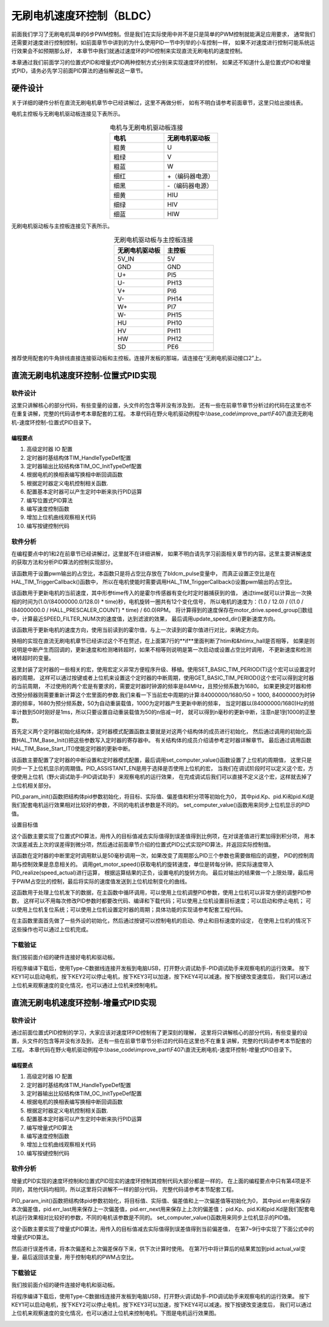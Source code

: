 .. vim: syntax=rst

无刷电机速度环控制（BLDC）
==========================================

前面我们学习了无刷电机简单的6步PWM控制。但是我们在实际使用中并不是只是简单的PWM控制就能满足应用要求，
通常我们还需要对速度进行控制控制，如前面章节中讲到的为什么使用PID一节中列举的小车控制一样，
如果不对速度进行控制可能系统运行效果会不如预期那么好，
本章节中我们就通过速度环的PID控制来实现直流无刷电机的速度控制。

本章通过我们前面学习的位置式PID和增量式PID两种控制方式分别来实现速度环的控制，
如果还不知道什么是位置式PID和增量式PID，请务必先学习前面PID算法的通俗解说这一章节。

硬件设计
------------------------------------------

关于详细的硬件分析在直流无刷电机章节中已经讲解过，这里不再做分析，
如有不明白请参考前面章节，这里只给出接线表。

电机主控板与无刷电机驱动板连接见下表所示。

.. list-table:: 电机与无刷电机驱动板连接
    :widths: 20 20
    :header-rows: 1
    :align: center

    * - 电机
      - 无刷电机驱动板
    * - 粗黄
      - U
    * - 粗绿
      - V
    * - 粗蓝
      - W
    * - 细红
      - +（编码器电源）
    * - 细黑
      - -（编码器电源）
    * - 细黄
      - HIU
    * - 细绿
      - HIV
    * - 细蓝
      - HIW

无刷电机驱动板与主控板连接见下表所示。

.. list-table:: 无刷电机驱动板与主控板连接
    :widths: 20 20
    :header-rows: 1
    :align: center

    * - 无刷电机驱动板
      - 主控板
    * - 5V_IN
      - 5V
    * - GND
      - GND
    * - U+
      - PI5
    * - U-
      - PH13
    * - V+
      - PI6
    * - V-
      - PH14
    * - W+
      - PI7
    * - W-
      - PH15
    * - HU
      - PH10
    * - HV
      - PH11
    * - HW
      - PH12
    * - SD
      - PE6

推荐使用配套的牛角排线直接连接驱动板和主控板。连接开发板的那端，请连接在“无刷电机驱动接口2”上。

直流无刷电机速度环控制-位置式PID实现
------------------------------------------

软件设计
^^^^^^^^^^^^^^^^^^^^^^^^^^^^^^^^^

这里只讲解核心的部分代码，有些变量的设置，头文件的包含等并没有涉及到，
还有一些在前章节章节分析过的代码在这里也不在重复讲解，完整的代码请参考本章配套的工程。
本章代码在野火电机驱动例程中:\\base_code\\improve_part\\F407\\直流无刷电机-速度环控制-位置式PID目录下。

编程要点
"""""""""""""""""""""""""""""""""

(1) 高级定时器 IO 配置
(2) 定时器时基结构体TIM_HandleTypeDef配置
(3) 定时器输出比较结构体TIM_OC_InitTypeDef配置
(4) 根据电机的换相表编写换相中断回调函数
(5) 根据定时器定义电机控制相关函数.
(6) 配置基本定时器可以产生定时中断来执行PID运算
(7) 编写位置式PID算法
(8) 编写速度控制函数
(9) 增加上位机曲线观察相关代码
(10) 编写按键控制代码

软件分析
^^^^^^^^^^^^^^^^^^^^^^^^^^^^^^^^^

在编程要点中的1和2在前章节已经讲解过，这里就不在详细讲解，
如果不明白请先学习前面相关章节的内容。这里主要讲解速度的获取方法和分析PID算法的控制实现部分。

.. code-block:: c
   :caption: bsp_motor_tim.c-设置pwm输出的占空比
   :linenos:

    void set_pwm_pulse(uint16_t pulse)
    {
      /* 设置定时器通道输出 PWM 的占空比 */
      bldcm_pulse = pulse;
      
      if (motor_drive.enable_flag)
        HAL_TIM_TriggerCallback(NULL);   // 执行一次换相
    }

该函数用于设置pwm输出的占空比，本函数只是将占空比存放在了bldcm_pulse变量中，
而真正设置正空比是在HAL_TIM_TriggerCallback()函数中，
所以在电机使能时需要调用HAL_TIM_TriggerCallback()设置pwm输出的占空比。

.. code-block:: c
   :caption: bsp_motor_tim.c-更新电机速度
   :linenos:

    static void update_motor_speed(uint8_t dir_in, uint32_t time)
    {
      int speed_temp = 0;
      static int flag = 0;
      float f = 0;

      /* 计算速度：
        电机每转一圈共用12个脉冲，(1.0/(84000000.0/128.0)为计数器的周期，(1.0/(84000000.0/128.0) * time)为时间长。
      */

      if (time == 0)
        motor_drive.speed_group[count++] = 0;
      else
      {
        f = (1.0f / (84000000.0f / HALL_PRESCALER_COUNT) * time);
        f = (1.0f / 12.0f) / (f  / 60.0f);
        motor_drive.speed_group[count++] = f;
      }
      update_speed_dir(dir_in);
      //	motor_drive.speed = motor_drive.speed_group[count-1];
      if (count >= SPEED_FILTER_NUM)
      {
        flag = 1;
        count = 0;
      }
      //	return ;
      speed_temp = 0;
      
      /* 计算近 SPEED_FILTER_NUM 次的速度平均值（滤波） */
      if (flag)
      {
        for (uint8_t c=0; c<SPEED_FILTER_NUM; c++)
        {
          speed_temp += motor_drive.speed_group[c];
        }

        motor_drive.speed = speed_temp/ SPEED_FILTER_NUM;
      }
      else
      {
        for (uint8_t c=0; c<count; c++)
        {
          speed_temp += motor_drive.speed_group[c];
        }

        motor_drive.speed = speed_temp / count;
      }
    }

该函数用于更新电机的当前速度，其中形参time传入的是霍尔传感器有变化时定时器捕获到的值，
通过time就可以计算出一次换相的时间为(1.0/(84000000.0/128.0) * time)秒，电机旋转一圈共有12个变化信号，
所以电机的速度为：(1.0 / 12.0) / ((1.0 / (84000000.0 / HALL_PRESCALER_COUNT) * time) / 60.0)RPM。
将计算得到的速度保存在motor_drive.speed_group[]数组中，计算最近SPEED_FILTER_NUM次的速度值，达到滤波的效果，
最后调用update_speed_dir()更新速度方向。

.. code-block:: c
  :caption: bsp_motor_tim.c-更新电机速度方向
  :linenos:

    static void update_speed_dir(uint8_t dir_in)
    {
      uint8_t step[6] = {1, 3, 2, 6, 4, 5};

      static uint8_t num_old = 0;
      uint8_t step_loc = 0;    // 记录当前霍尔位置
      int8_t dir = 1;
      
      for (step_loc=0; step_loc<6; step_loc++)
      {
        if (step[step_loc] == dir_in)    // 找到当前霍尔的位置
        {
          break;
        }
      }
      
      /* 端点处理 */
      if (step_loc == 0)
      {
        if (num_old == 1)
        {
          dir = 1;
        }
        else if (num_old == 5)
        {
          dir = -1;
        }
      }
      /* 端点处理 */
      else if (step_loc == 5)
      {
        if (num_old == 0)
        {
          dir = 1;
        }
        else if (num_old == 4)
        {
          dir = -1;
        }
      }
      else if (step_loc > num_old)
      {
        dir = -1;
      }
      else if (step_loc < num_old)
      {
        dir = 1;
      }
      
      num_old = step_loc;
      motor_drive.speed *= dir;
    }

该函数用于更新电机的速度方向，使用当前读到的霍尔值，与上一次读到的霍尔值进行对比，来确定方向。

.. code-block:: c
  :caption: bsp_motor_tim.c-换相实现函数
  :linenos:

    void HAL_TIM_TriggerCallback(TIM_HandleTypeDef *htim)
    {
      /* 获取霍尔传感器引脚状态,作为换相的依据 */
      uint8_t step = 0;

      step = get_hall_state();

      if (htim == &htimx_hall)   // 判断是否由触发中断产生
      {
        update_motor_speed(step, __HAL_TIM_GET_COMPARE(htim,TIM_CHANNEL_1));
        motor_drive.timeout = 0;
      }
      
      if(get_bldcm_direction() == MOTOR_FWD)
        {
          switch(step)
          {
            case 1:    /* U+ W- */
              __HAL_TIM_SET_COMPARE(&htimx_bldcm, TIM_CHANNEL_2, 0);                            // 通道 2 配置为 0
              HAL_GPIO_WritePin(MOTOR_OCNPWM2_GPIO_PORT, MOTOR_OCNPWM2_PIN, GPIO_PIN_RESET);    // 关闭下桥臂
            
              __HAL_TIM_SET_COMPARE(&htimx_bldcm, TIM_CHANNEL_3, 0);                            // 通道 1 配置为 0
              HAL_GPIO_WritePin(MOTOR_OCNPWM1_GPIO_PORT, MOTOR_OCNPWM1_PIN, GPIO_PIN_RESET);    // 关闭下桥臂

              __HAL_TIM_SET_COMPARE(&htimx_bldcm, TIM_CHANNEL_1, bldcm_pulse);                  // 通道 1 配置的占空比
              HAL_GPIO_WritePin(MOTOR_OCNPWM3_GPIO_PORT, MOTOR_OCNPWM3_PIN, GPIO_PIN_SET);      // 开启下桥臂
              break;
            
            case 2:     /* V+ U- */
              __HAL_TIM_SET_COMPARE(&htimx_bldcm, TIM_CHANNEL_3, 0);                            // 通道 3 配置为 0
              HAL_GPIO_WritePin(MOTOR_OCNPWM3_GPIO_PORT, MOTOR_OCNPWM3_PIN, GPIO_PIN_RESET);    // 关闭下桥臂

              __HAL_TIM_SET_COMPARE(&htimx_bldcm, TIM_CHANNEL_1, 0);                            // 通道 1 配置为 0
              HAL_GPIO_WritePin(MOTOR_OCNPWM2_GPIO_PORT, MOTOR_OCNPWM2_PIN, GPIO_PIN_RESET);    // 关闭下桥臂
            
              __HAL_TIM_SET_COMPARE(&htimx_bldcm, TIM_CHANNEL_2, bldcm_pulse);                  // 通道 2 配置的占空比
              HAL_GPIO_WritePin(MOTOR_OCNPWM1_GPIO_PORT, MOTOR_OCNPWM1_PIN, GPIO_PIN_SET);      // 开启下桥臂
            
              break;
            
            case 3:    /* V+ W- */
              __HAL_TIM_SET_COMPARE(&htimx_bldcm, TIM_CHANNEL_1, 0);                            // 通道 1 配置为 0
              HAL_GPIO_WritePin(MOTOR_OCNPWM1_GPIO_PORT, MOTOR_OCNPWM1_PIN, GPIO_PIN_RESET);    // 关闭下桥臂

              __HAL_TIM_SET_COMPARE(&htimx_bldcm, TIM_CHANNEL_3, 0);                            // 通道 1 配置为 0
              HAL_GPIO_WritePin(MOTOR_OCNPWM2_GPIO_PORT, MOTOR_OCNPWM2_PIN, GPIO_PIN_RESET);    // 关闭下桥臂
              
              __HAL_TIM_SET_COMPARE(&htimx_bldcm, TIM_CHANNEL_2, bldcm_pulse);                  // 通道 2 配置的占空比
              HAL_GPIO_WritePin(MOTOR_OCNPWM3_GPIO_PORT, MOTOR_OCNPWM3_PIN, GPIO_PIN_SET);      // 开启下桥臂
              break;
            
            case 4:     /* W+ V- */
              __HAL_TIM_SET_COMPARE(&htimx_bldcm, TIM_CHANNEL_1, 0);                            // 通道 1 配置为 0
              HAL_GPIO_WritePin(MOTOR_OCNPWM1_GPIO_PORT, MOTOR_OCNPWM1_PIN, GPIO_PIN_RESET);    // 关闭下桥臂

              __HAL_TIM_SET_COMPARE(&htimx_bldcm, TIM_CHANNEL_2, 0);                            // 通道 1 配置为 0
              HAL_GPIO_WritePin(MOTOR_OCNPWM3_GPIO_PORT, MOTOR_OCNPWM3_PIN, GPIO_PIN_RESET);    // 关闭下桥臂
        
              __HAL_TIM_SET_COMPARE(&htimx_bldcm, TIM_CHANNEL_3, bldcm_pulse);                  // 通道 3 配置的占空比
              HAL_GPIO_WritePin(MOTOR_OCNPWM2_GPIO_PORT, MOTOR_OCNPWM2_PIN, GPIO_PIN_SET);      // 开启下桥臂 
              break;
            
            case 5:     /* U+  V -*/
              __HAL_TIM_SET_COMPARE(&htimx_bldcm, TIM_CHANNEL_3, 0);                            // 通道 3 配置为 0
              HAL_GPIO_WritePin(MOTOR_OCNPWM3_GPIO_PORT, MOTOR_OCNPWM3_PIN, GPIO_PIN_RESET);    // 关闭下桥臂
            
              __HAL_TIM_SET_COMPARE(&htimx_bldcm, TIM_CHANNEL_2, 0);                            // 通道 1 配置为 0
              HAL_GPIO_WritePin(MOTOR_OCNPWM1_GPIO_PORT, MOTOR_OCNPWM1_PIN, GPIO_PIN_RESET);    // 关闭下桥臂
            
              __HAL_TIM_SET_COMPARE(&htimx_bldcm, TIM_CHANNEL_1, bldcm_pulse);                  // 通道 1 配置的占空比
              HAL_GPIO_WritePin(MOTOR_OCNPWM2_GPIO_PORT, MOTOR_OCNPWM2_PIN, GPIO_PIN_SET);      // 开启下桥臂
              break;
            
            case 6:     /* W+ U- */
              __HAL_TIM_SET_COMPARE(&htimx_bldcm, TIM_CHANNEL_2, 0);                            // 通道 2 配置为 0
              HAL_GPIO_WritePin(MOTOR_OCNPWM2_GPIO_PORT, MOTOR_OCNPWM2_PIN, GPIO_PIN_RESET);    // 关闭下桥臂
            
              __HAL_TIM_SET_COMPARE(&htimx_bldcm, TIM_CHANNEL_1, 0);                            // 通道 1 配置为 0
              HAL_GPIO_WritePin(MOTOR_OCNPWM3_GPIO_PORT, MOTOR_OCNPWM3_PIN, GPIO_PIN_RESET);    // 关闭下桥臂
            
              __HAL_TIM_SET_COMPARE(&htimx_bldcm, TIM_CHANNEL_3, bldcm_pulse);                  // 通道 3 配置的占空比
              HAL_GPIO_WritePin(MOTOR_OCNPWM1_GPIO_PORT, MOTOR_OCNPWM1_PIN, GPIO_PIN_SET);      // 开启下桥臂
              break;
          }
        }
        else
        {
          switch(step)
          {
            case 1:   /* W+ U- */
              __HAL_TIM_SET_COMPARE(&htimx_bldcm, TIM_CHANNEL_2, 0);                            // 通道 2 配置为 0
              HAL_GPIO_WritePin(MOTOR_OCNPWM2_GPIO_PORT, MOTOR_OCNPWM2_PIN, GPIO_PIN_RESET);    // 关闭下桥臂
            
              __HAL_TIM_SET_COMPARE(&htimx_bldcm, TIM_CHANNEL_1, 0);                            // 通道 1 配置为 0
              HAL_GPIO_WritePin(MOTOR_OCNPWM3_GPIO_PORT, MOTOR_OCNPWM3_PIN, GPIO_PIN_RESET);    // 关闭下桥臂
            
              __HAL_TIM_SET_COMPARE(&htimx_bldcm, TIM_CHANNEL_3, bldcm_pulse);                  // 通道 3 配置的占空比
              HAL_GPIO_WritePin(MOTOR_OCNPWM1_GPIO_PORT, MOTOR_OCNPWM1_PIN, GPIO_PIN_SET);      // 开启下桥臂
              break;
            
            case 2:    /* U+  V -*/
              __HAL_TIM_SET_COMPARE(&htimx_bldcm, TIM_CHANNEL_3, 0);                            // 通道 3 配置为 0
              HAL_GPIO_WritePin(MOTOR_OCNPWM3_GPIO_PORT, MOTOR_OCNPWM3_PIN, GPIO_PIN_RESET);    // 关闭下桥臂
            
              __HAL_TIM_SET_COMPARE(&htimx_bldcm, TIM_CHANNEL_2, 0);                            // 通道 1 配置为 0
              HAL_GPIO_WritePin(MOTOR_OCNPWM1_GPIO_PORT, MOTOR_OCNPWM1_PIN, GPIO_PIN_RESET);    // 关闭下桥臂
            
              __HAL_TIM_SET_COMPARE(&htimx_bldcm, TIM_CHANNEL_1, bldcm_pulse);                  // 通道 1 配置的占空比
              HAL_GPIO_WritePin(MOTOR_OCNPWM2_GPIO_PORT, MOTOR_OCNPWM2_PIN, GPIO_PIN_SET);      // 开启下桥臂
              break;
            
            case 3:   /* W+ V- */
              __HAL_TIM_SET_COMPARE(&htimx_bldcm, TIM_CHANNEL_1, 0);                            // 通道 1 配置为 0
              HAL_GPIO_WritePin(MOTOR_OCNPWM1_GPIO_PORT, MOTOR_OCNPWM1_PIN, GPIO_PIN_RESET);    // 关闭下桥臂

              __HAL_TIM_SET_COMPARE(&htimx_bldcm, TIM_CHANNEL_2, 0);                            // 通道 1 配置为 0
              HAL_GPIO_WritePin(MOTOR_OCNPWM3_GPIO_PORT, MOTOR_OCNPWM3_PIN, GPIO_PIN_RESET);    // 关闭下桥臂
        
              __HAL_TIM_SET_COMPARE(&htimx_bldcm, TIM_CHANNEL_3, bldcm_pulse);                  // 通道 3 配置的占空比
              HAL_GPIO_WritePin(MOTOR_OCNPWM2_GPIO_PORT, MOTOR_OCNPWM2_PIN, GPIO_PIN_SET);      // 开启下桥臂        

              break;
            
            case 4:    /* V+ W- */
              __HAL_TIM_SET_COMPARE(&htimx_bldcm, TIM_CHANNEL_1, 0);                            // 通道 1 配置为 0
              HAL_GPIO_WritePin(MOTOR_OCNPWM1_GPIO_PORT, MOTOR_OCNPWM1_PIN, GPIO_PIN_RESET);    // 关闭下桥臂

              __HAL_TIM_SET_COMPARE(&htimx_bldcm, TIM_CHANNEL_3, 0);                            // 通道 1 配置为 0
              HAL_GPIO_WritePin(MOTOR_OCNPWM2_GPIO_PORT, MOTOR_OCNPWM2_PIN, GPIO_PIN_RESET);    // 关闭下桥臂
              
              __HAL_TIM_SET_COMPARE(&htimx_bldcm, TIM_CHANNEL_2, bldcm_pulse);                  // 通道 2 配置的占空比
              HAL_GPIO_WritePin(MOTOR_OCNPWM3_GPIO_PORT, MOTOR_OCNPWM3_PIN, GPIO_PIN_SET);      // 开启下桥臂
              break;
            
            case 5:    /* V+ U- */
              __HAL_TIM_SET_COMPARE(&htimx_bldcm, TIM_CHANNEL_3, 0);                            // 通道 3 配置为 0
              HAL_GPIO_WritePin(MOTOR_OCNPWM3_GPIO_PORT, MOTOR_OCNPWM3_PIN, GPIO_PIN_RESET);    // 关闭下桥臂

              __HAL_TIM_SET_COMPARE(&htimx_bldcm, TIM_CHANNEL_1, 0);                            // 通道 1 配置为 0
              HAL_GPIO_WritePin(MOTOR_OCNPWM2_GPIO_PORT, MOTOR_OCNPWM2_PIN, GPIO_PIN_RESET);    // 关闭下桥臂
            
              __HAL_TIM_SET_COMPARE(&htimx_bldcm, TIM_CHANNEL_2, bldcm_pulse);                  // 通道 2 配置的占空比
              HAL_GPIO_WritePin(MOTOR_OCNPWM1_GPIO_PORT, MOTOR_OCNPWM1_PIN, GPIO_PIN_SET);      // 开启下桥臂
              break;
            
            case 6:    /* U+ W- */
              __HAL_TIM_SET_COMPARE(&htimx_bldcm, TIM_CHANNEL_2, 0);                            // 通道 2 配置为 0
              HAL_GPIO_WritePin(MOTOR_OCNPWM2_GPIO_PORT, MOTOR_OCNPWM2_PIN, GPIO_PIN_RESET);    // 关闭下桥臂
            
              __HAL_TIM_SET_COMPARE(&htimx_bldcm, TIM_CHANNEL_3, 0);                            // 通道 1 配置为 0
              HAL_GPIO_WritePin(MOTOR_OCNPWM1_GPIO_PORT, MOTOR_OCNPWM1_PIN, GPIO_PIN_RESET);    // 关闭下桥臂

              __HAL_TIM_SET_COMPARE(&htimx_bldcm, TIM_CHANNEL_1, bldcm_pulse);                  // 通道 1 配置的占空比
              HAL_GPIO_WritePin(MOTOR_OCNPWM3_GPIO_PORT, MOTOR_OCNPWM3_PIN, GPIO_PIN_SET);      // 开启下桥臂
              break;
          }
        }
      
      HAL_TIM_GenerateEvent(&htimx_bldcm, TIM_EVENTSOURCE_COM);    // 软件产生换相事件，此时才将配置写入
    }

换相的实现在直流无刷电机章节已经讲过这个不在赘述，在上面第7行的**if**里面判断了htim和&htimx_hall是否相等，
如果是则说明是中断产生而回调的，更新速度和检测堵转超时，如果不相等则说明是第一次启动或设置占空比时调用，
不更新速度和检测堵转超时的变量。

.. code-block:: c
   :caption: bsp_basic_tim.h-宏定义
   :linenos:

    #define BASIC_TIM           		  TIM6
    #define BASIC_TIM_CLK_ENABLE()   	__TIM6_CLK_ENABLE()

    #define BASIC_TIM_IRQn				    TIM6_DAC_IRQn
    #define BASIC_TIM_IRQHandler    	TIM6_DAC_IRQHandler

    /* 累计 TIM_Period个后产生一个更新或者中断*/		
      //当定时器从0计数到BASIC_PERIOD_COUNT-1，即为BASIC_PERIOD_COUNT次，为一个定时周期
    #define BASIC_PERIOD_COUNT    (50*50)

    //定时器时钟源TIMxCLK = 2 * PCLK1  
    //				PCLK1 = HCLK / 4 
    //				=> TIMxCLK=HCLK/2=SystemCoreClock/2=84MHz
    #define BASIC_PRESCALER_COUNT   (1680)

    /* 获取定时器的周期，单位ms */
    //#define __HAL_TIM_GET_PRESCALER(__HANDLE__)      ((__HANDLE__)->Instance->PSC)    // Get TIM Prescaler.
    //#define GET_BASIC_TIM_PERIOD(__HANDLE__)    (1.0/(HAL_RCC_GetPCLK2Freq()/(__HAL_TIM_GET_PRESCALER(__HANDLE__)+1)/(__HAL_TIM_GET_AUTORELOAD(__HANDLE__)+1))*1000)

    /* 以下两宏仅适用于定时器时钟源TIMxCLK=84MHz，预分频器为：1680-1 的情况 */
    #define SET_BASIC_TIM_PERIOD(T)     __HAL_TIM_SET_AUTORELOAD(&TIM_TimeBaseStructure, (T)*50 - 1)    // 设置定时器的周期（1~1000ms）
    #define GET_BASIC_TIM_PERIOD()      ((__HAL_TIM_GET_AUTORELOAD(&TIM_TimeBaseStructure)+1)/50.0)     // 获取定时器的周期，单位ms

这里封装了定时器的一些相关的宏，使用宏定义非常方便程序升级、移植。使用SET_BASIC_TIM_PERIOD(T)这个宏可以设置定时器的周期，
这样可以通过按键或者上位机来设置这个定时器的中断周期，使用GET_BASIC_TIM_PERIOD()这个宏可以得到定时器的当前周期，
不过使用的两个宏是有要求的，需要定时器时钟源的频率是84MHz，且预分频系数为1680。
如果更换定时器和修改预分频器则需要重新计算这个宏里面的参数.我们来看一下当前宏中周期的计算:84000000/1680/50 = 1000,
84000000为时钟源的频率，1680为预分频系数，50为自动重装载值，1000为定时器产生更新中断的频率，
当定时器以(84000000/1680)Hz的频率计数到50时刚好是1ms，所以只要设置自动重装载值为50的n倍减一时，
就可以得到n毫秒的更新中断，注意n是1到1000的正整数。

.. code-block:: c
   :caption: bsp_basic_tim.c-定时器配置函数
   :linenos:

    static void TIM_Mode_Config(void)
    {
      // 开启TIMx_CLK,x[6,7] 
      BASIC_TIM_CLK_ENABLE(); 

      TIM_TimeBaseStructure.Instance = BASIC_TIM;
      /* 累计 TIM_Period个后产生一个更新或者中断*/		
      //当定时器从0计数到BASIC_PERIOD_COUNT-1，即为BASIC_PERIOD_COUNT次，为一个定时周期
      TIM_TimeBaseStructure.Init.Period = BASIC_PERIOD_COUNT - 1;       

      //定时器时钟源TIMxCLK = 2 * PCLK1  
      //				PCLK1 = HCLK / 4 
      //				=> TIMxCLK=HCLK/2=SystemCoreClock/2=84MHz
      // 设定定时器频率为=TIMxCLK/BASIC_PRESCALER_COUNT
      TIM_TimeBaseStructure.Init.Prescaler = BASIC_PRESCALER_COUNT - 1;	
      TIM_TimeBaseStructure.Init.CounterMode = TIM_COUNTERMODE_UP;           // 向上计数
      TIM_TimeBaseStructure.Init.ClockDivision = TIM_CLOCKDIVISION_DIV1;     // 时钟分频

      // 初始化定时器TIMx, x[2,3,4,5]
      HAL_TIM_Base_Init(&TIM_TimeBaseStructure);

      // 开启定时器更新中断
      HAL_TIM_Base_Start_IT(&TIM_TimeBaseStructure);	
    }

首先定义两个定时器初始化结构体，定时器模式配置函数主要就是对这两个结构体的成员进行初始化，
然后通过调用的初始化函数HAL_TIM_Base_Init()把这些参数写入定时器的寄存器中。
有关结构体的成员介绍请参考定时器详解章节。
最后通过调用函数HAL_TIM_Base_Start_IT()使能定时器的更新中断。

.. code-block:: c
   :caption: bsp_basic_tim.c-定时器初始
   :linenos:

    void TIMx_Configuration(void)
    {
      TIMx_NVIC_Configuration();	
      
      TIM_Mode_Config();
      
    #if defined(PID_ASSISTANT_EN)
      uint32_t temp = GET_BASIC_TIM_PERIOD();     // 计算周期，单位ms
      
      set_computer_value(SEED_PERIOD_CMD, CURVES_CH1, &temp, 1);     // 给通道 1 发送目标值
    #endif
    }

该函数主要配置了定时器的中断设置和定时器模式配置，最后调用set_computer_value()函数设置了上位机的周期值，
这里只是同步一下上位机显示的周期值。PID_ASSISTANT_EN是用于选择是否使用上位机的宏，
当我们在调试阶段时可以定义这个宏，方便使用上位机（野火调试助手-PID调试助手）来观察电机的运行效果，
在完成调试后我们可以直接不定义这个宏，这样就去掉了上位机相关部分。

.. code-block:: c
   :caption: bsp_pid.c-位置式PID参数初始化
   :linenos:

    void PID_param_init()
    {
      /* 初始化参数 */
      pid.target_val=0.0;				
      pid.actual_val=0.0;
      pid.err=0.0;
      pid.err_last=0.0;
      pid.integral=0.0;

      pid.Kp = 0.3;//24
      pid.Ki = 0.2;
      pid.Kd = 0.0;

    #if defined(PID_ASSISTANT_EN)
      float pid_temp[3] = {pid.Kp, pid.Ki, pid.Kd};
      set_computer_value(SEND_P_I_D_CMD, CURVES_CH1, pid_temp, 3);     // 给通道 1 发送 P I D 值
    #endif
    }

PID_param_init()函数把结构体pid参数初始化，将目标、实际值、偏差值和积分项等初始化为0，
其中pid.Kp、pid.Ki和pid.Kd是我们配套电机运行效果相对比较好的参数，不同的电机该参数是不同的。
set_computer_value()函数用来同步上位机显示的PID值。

.. code-block:: c
   :caption: bsp_pid.c-设置速度目标值
   :linenos:

    void set_pid_target(float temp_val)
    {
      pid.target_val = temp_val;    // 设置当前的目标值
    }

设置目标值

.. code-block:: c
   :caption: bsp_pid.c-位置式PID算法实现
   :linenos:
   
    float PID_realize(float actual_val)
    {
      /*计算目标值与实际值的误差*/
      pid.err = pid.target_val - actual_val;
      pid.integral += pid.err;

      /*PID算法实现*/
      pid.actual_val = pid.Kp * pid.err + 
                       pid.Ki * pid.integral + 
                       pid.Kd * (pid.err - pid.err_last);

      /*误差传递*/
      pid.err_last = pid.err;

      /*返回当前实际值*/
      return pid.actual_val;
    }

这个函数主要实现了位置式PID算法，用传入的目标值减去实际值得到误差值得到比例项，在对误差值进行累加得到积分项，
用本次误差减去上次的误差得到微分项，然后通过前面章节介绍的位置式PID公式实现PID算法，并返回实际控制值。

.. code-block:: c
   :caption: bsp_pid.c-电机位置式PID算法实现
   :linenos:

    void bldcm_pid_control(void)
    {
      int32_t speed_actual = get_motor_speed();   // 电机旋转的当前速度

      if (bldcm_data.is_enable)
      {
        float cont_val = 0;    // 当前控制值

        cont_val = PID_realize(speed_actual);

        if (cont_val < 0)
        {
            cont_val = -cont_val;
            bldcm_data.direction = MOTOR_REV;
        }
        else 
        {
            bldcm_data.direction = MOTOR_FWD;
        }
      
        cont_val = (cont_val > PWM_PERIOD_COUNT) ? PWM_PERIOD_COUNT : cont_val;  // 上限处理

        set_bldcm_speed(cont_val);
        
      #ifdef PID_ASSISTANT_EN
        set_computer_value(SEND_FACT_CMD, CURVES_CH1, &speed_actual, 1);     // 给通道 1 发送实际值
      #else
        printf("实际值：%d, 目标值：%.0f，控制值: %.0f\n", speed_actual, get_pid_target(), cont_val);
      #endif
      }
    }


该函数在定时器的中断里定时调用默认是50毫秒调用一次，如果改变了周期那么PID三个参数也需要做相应的调整，
PID的控制周期与控制效果是息息相关的。
调用get_motor_speed()获取电机的旋转速度，单位是转每分钟。把实际速度带入PID_realize(speed_actual)进行运算，
根据运算结果的正负，设置电机的旋转方向。
最后对输出的结果做一个上限处理，最后用于PWM占空比的控制，最后将实际的速度值发送到上位机绘制变化的曲线。

.. code-block:: c
  :caption: protocol.c-串口数据解析
  :linenos:

    /**
    * @brief   接收的数据处理
    * @param   void
    * @return  -1：没有找到一个正确的命令.
    */
    int8_t receiving_process(void)
    {
      uint8_t frame_data[128];         // 要能放下最长的帧
      uint16_t frame_len = 0;          // 帧长度
      uint8_t cmd_type = CMD_NONE;     // 命令类型
      
      while(1)
      {
        cmd_type = protocol_frame_parse(frame_data, &frame_len);
        switch (cmd_type)
        {
          case CMD_NONE:
          {
            return -1;
          }

          case SET_P_I_D_CMD:
          {
            uint32_t temp0 = COMPOUND_32BIT(&frame_data[13]);
            uint32_t temp1 = COMPOUND_32BIT(&frame_data[17]);
            uint32_t temp2 = COMPOUND_32BIT(&frame_data[21]);
            
            float p_temp, i_temp, d_temp;
            
            p_temp = *(float *)&temp0;
            i_temp = *(float *)&temp1;
            d_temp = *(float *)&temp2;
            
            set_p_i_d(p_temp, i_temp, d_temp);    // 设置 P I D
          }
          break;

          case SET_TARGET_CMD:
          {
            int actual_temp = COMPOUND_32BIT(&frame_data[13]);    // 得到数据
            
            set_pid_target(actual_temp);    // 设置目标值
          }
          break;
          
          case START_CMD:
          {
            set_bldcm_enable();              // 启动电机
          }
          break;
          
          case STOP_CMD:
          {
            set_bldcm_disable();              // 停止电机
          }
          break;
          
          case RESET_CMD:
          {
            HAL_NVIC_SystemReset();          // 复位系统
          }
          break;
          
          case SET_PERIOD_CMD:
          {
            uint32_t temp = COMPOUND_32BIT(&frame_data[13]);     // 周期数
            SET_BASIC_TIM_PERIOD(temp);                             // 设置定时器周期1~1000ms
          }
          break;

          default: 
            return -1;
        }
      }
    }

这函数用于处理上位机发下的数据，在主函数中循环调用，可以使用上位机调整PID参数，使用上位机可以非常方便的调整PID参数，
这样可以不用每次修改PID参数时都要改代码、编译和下载代码；可以使用上位机设置目标速度；可以启动和停止电机；
可以使用上位机复位系统；可以使用上位机设置定时器的周期；具体功能的实现请参考配套工程代码。

.. code-block:: c
  :caption: main.c-主函数
  :linenos:

    int main(void) 
    {
      int16_t target_speed = 1200;
      uint8_t i = 0;
      
      /* 初始化系统时钟为168MHz */
      SystemClock_Config();
      
      /* HAL 库初始化 */
      HAL_Init();
      
      /* 初始化按键GPIO */
      Key_GPIO_Config();
      
      /* LED 灯初始化 */
      LED_GPIO_Config();
      
      /* 协议初始化 */
      protocol_init();
      
      /* 调试串口初始化 */
      DEBUG_USART_Config();
      
      PID_param_init();
      
      /* 周期控制定时器 50ms */
      TIMx_Configuration();

      /* 电机初始化 */
      bldcm_init();
      
      /* 设置目标速度 */
      set_pid_target(target_speed);
      
      
    #if defined(PID_ASSISTANT_EN)
      set_computer_value(SEND_STOP_CMD, CURVES_CH1, NULL, 0);                // 同步上位机的启动按钮状态
      set_computer_value(SEND_TARGET_CMD, CURVES_CH1, &target_speed, 1);     // 给通道 1 发送目标值
    #endif
      
      while(1)
      {
        /* 接收数据处理 */
        receiving_process();
        
        /* 扫描KEY1 */
        if( Key_Scan(KEY1_GPIO_PORT,KEY1_PIN) == KEY_ON  )
        {
          /* 使能电机 */
          set_bldcm_enable();
          
        #if defined(PID_ASSISTANT_EN) 
          set_computer_value(SEND_START_CMD, CURVES_CH1, NULL, 0);               // 同步上位机的启动按钮状态
        #endif
        }
        
        /* 扫描KEY2 */
        if( Key_Scan(KEY2_GPIO_PORT,KEY2_PIN) == KEY_ON  )
        {
          /* 停止电机 */
          set_bldcm_disable();
          
        #if defined(PID_ASSISTANT_EN) 
          set_computer_value(SEND_STOP_CMD, CURVES_CH1, NULL, 0);               // 同步上位机的启动按钮状态
        #endif
        }
        
        /* 扫描KEY3 */
        if( Key_Scan(KEY3_GPIO_PORT,KEY3_PIN) == KEY_ON  )
        {
          /* 增大占空比 */
          target_speed += 100;
          
          if(target_speed > 3000)
            target_speed = 3000;
          
          set_pid_target(target_speed);
          
        #if defined(PID_ASSISTANT_EN)
          set_computer_value(SEND_TARGET_CMD, CURVES_CH1,  &target_speed, 1);     // 给通道 1 发送目标值
        #endif
        }
        
        /* 扫描KEY4 */
        if( Key_Scan(KEY4_GPIO_PORT,KEY4_PIN) == KEY_ON  )
        {
          target_speed -= 100;

          if(target_speed < -3000)
            target_speed = -3000;
          
          set_pid_target(target_speed);
          
        #if defined(PID_ASSISTANT_EN)
          set_computer_value(SEND_TARGET_CMD, CURVES_CH1,  &target_speed, 1);     // 给通道 1 发送目标值
        #endif
        }
        
        /* 扫描KEY5 */
        if( Key_Scan(KEY5_GPIO_PORT,KEY5_PIN) == KEY_ON  )
        {
          target_speed = -target_speed;
          set_pid_target(target_speed);
        }
      }
    }

在主函数里面首先做了一些外设的初始化，然后通过按键可以控制电机的启动、停止和目标速度的设定，
在使用上位机的情况下这些操作也可以通过上位机完成。


下载验证
^^^^^^^^^^^^^^^^^^^^^^^^^^^^^^^^^

我们按前面介绍的硬件连接好电机和驱动板。

将程序编译下载后，使用Type-C数据线连接开发板到电脑USB，打开野火调试助手-PID调试助手来观察电机的运行效果。
按下KEY1可以启动电机，按下KEY2可以停止电机，按下KEY3可以加速，按下KEY4可以减速。按下按键改变速度后，
我们可以通过上位机来观察速度的变化情况，也可以通过上位机来控制电机。

.. image:: ../media/无刷-速度环-位置式运行.png
   :align: center
   :alt: 速度环位置式PID控制效果

直流无刷电机速度环控制-增量式PID实现
------------------------------------------

软件设计
^^^^^^^^^^^^^^^^^^^^^^^^^^^^^^^^^

通过前面位置式PID控制的学习，大家应该对速度环PID控制有了更深刻的理解，
这里将只讲解核心的部分代码，有些变量的设置，头文件的包含等并没有涉及到，
还有一些在前章节章节分析过的代码在这里也不在重复讲解，完整的代码请参考本节配套的工程。
本章代码在野火电机驱动例程中:\\base_code\\improve_part\\F407\\直流无刷电机-速度环控制-增量式PID目录下。

编程要点
"""""""""""""""""""""""""""""""""

(1) 高级定时器 IO 配置
(2) 定时器时基结构体TIM_HandleTypeDef配置
(3) 定时器输出比较结构体TIM_OC_InitTypeDef配置
(4) 根据电机的换相表编写换相中断回调函数
(5) 根据定时器定义电机控制相关函数.
(6) 配置基本定时器可以产生定时中断来执行PID运算
(7) 编写增量式PID算法
(8) 编写速度控制函数
(9) 增加上位机曲线观察相关代码
(10) 编写按键控制代码

软件分析
^^^^^^^^^^^^^^^^^^^^^^^^^^^^^^^^^

增量式PID实现的速度环控制和位置式PID现实的速度环控制其控制代码大部分都是一样的，
在上面的编程要点中只有第4项是不同的，其他代码均相同，所以这里将只讲解不一样的部分代码，
完整代码请参考本节配套工程。

.. code-block:: c
   :caption: bsp_pid.c-增量式PID参数初始化
   :linenos:

    void PID_param_init()
    {
      /* 初始化参数 */
      pid.target_val=500;				
      pid.actual_val=0.0;
      pid.err = 0.0;
      pid.err_last = 0.0;
      pid.err_next = 0.0;
      
      pid.Kp = 0.30;
      pid.Ki = 0.08;
      pid.Kd = 0.01;
      
    #if defined(PID_ASSISTANT_EN)
      float pid_temp[3] = {pid.Kp, pid.Ki, pid.Kd};
      set_computer_value(SEND_P_I_D_CMD, CURVES_CH1, pid_temp, 3);     // 给通道 1 发送 P I D 值
    #endif
    }

PID_param_init()函数把结构体pid参数初始化，将目标值、实际值、偏差值和上一次偏差值等初始化为0，
其中pid.err用来保存本次偏差值，pid.err_last用来保存上一次偏差值，pid.err_next用来保存上上次的偏差值；
pid.Kp、pid.Ki和pid.Kd是我们配套电机运行效果相对比较好的参数，不同的电机该参数是不同的。
set_computer_value()函数用来同步上位机显示的PID值。

.. code-block:: c
   :caption: bsp_pid.c-增量式PID算法实现
   :linenos:

    float PID_realize(float temp_val) 
    {
      /*计算目标值与实际值的误差*/
      pid.err = pid.target_val - temp_val;
      
      /*PID算法实现*/
      pid.actual_val += pid.Kp * (pid.err - pid.err_next) 
                     +  pid.Ki *  pid.err 
                     +  pid.Kd * (pid.err - 2 * pid.err_next + pid.err_last);
      /*传递误差*/
      pid.err_last = pid.err_next;
      pid.err_next = pid.err;
      
      /*返回当前实际值*/
      return pid.actual_val;
    }

这个函数主要实现了增量式PID算法，用传入的目标值减去实际值得到误差值得到当前偏差值，
在第7~9行中实现了下面公式中的增量式PID算法。

.. image:: ../media/PID_lisan4.png
   :align: center

.. image:: ../media/PID_lisan6.png
   :align: center

然后进行误差传递，将本次偏差和上次偏差保存下来，供下次计算时使用。
在第7行中将计算后的结果累加到pid.actual_val变量，最后返回该变量，用于控制电机的PWM占空比。

下载验证
^^^^^^^^^^^^^^^^^^^^^^^^^^^^^^^^^

我们按前面介绍的硬件连接好电机和驱动板。

将程序编译下载后，使用Type-C数据线连接开发板到电脑USB，打开野火调试助手-PID调试助手来观察电机的运行效果。
按下KEY1可以启动电机，按下KEY2可以停止电机，按下KEY3可以加速，按下KEY4可以减速。按下按键改变速度后，
我们可以通过上位机来观察速度的变化情况，也可以通过上位机来控制电机。下图是电机运行效果图。

.. image:: ../media/无刷-速度环-增量式运行.png
   :align: center
   :alt: 速度环增量式PID控制效果